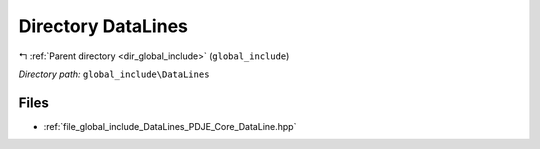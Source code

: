 .. _dir_global_include_DataLines:


Directory DataLines
===================


|exhale_lsh| :ref:`Parent directory <dir_global_include>` (``global_include``)

.. |exhale_lsh| unicode:: U+021B0 .. UPWARDS ARROW WITH TIP LEFTWARDS


*Directory path:* ``global_include\DataLines``


Files
-----

- :ref:`file_global_include_DataLines_PDJE_Core_DataLine.hpp`


